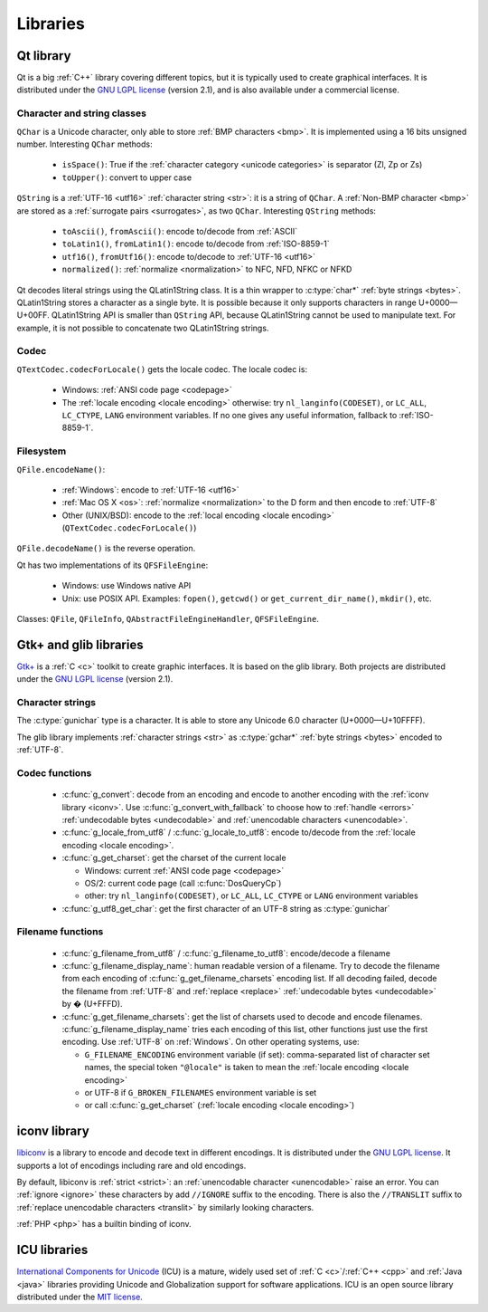 Libraries
=========

.. _qt:


Qt library
----------

Qt is a big :ref:`C++` library covering different topics, but it is typically used
to create graphical interfaces. It is distributed under the `GNU LGPL license`_
(version 2.1), and is also available under a commercial license.

Character and string classes
''''''''''''''''''''''''''''

``QChar`` is a Unicode character, only able to store :ref:`BMP characters
<bmp>`. It is implemented using a 16 bits unsigned number. Interesting
``QChar`` methods:

 * ``isSpace()``: True if the :ref:`character category <unicode categories>` is
   separator (Zl, Zp or Zs)
 * ``toUpper()``: convert to upper case

``QString`` is a :ref:`UTF-16 <utf16>` :ref:`character string <str>`: it is a
string of ``QChar``. A :ref:`Non-BMP character <bmp>` are stored as a
:ref:`surrogate pairs <surrogates>`, as two ``QChar``. Interesting ``QString``
methods:

 * ``toAscii()``, ``fromAscii()``: encode to/decode from :ref:`ASCII`
 * ``toLatin1()``, ``fromLatin1()``: encode to/decode from :ref:`ISO-8859-1`
 * ``utf16()``, ``fromUtf16()``: encode to/decode to :ref:`UTF-16 <utf16>`
 * ``normalized()``: :ref:`normalize <normalization>` to NFC, NFD, NFKC or NFKD

Qt decodes literal strings using the QLatin1String class. It is a thin wrapper
to :c:type:`char*` :ref:`byte strings <bytes>`. QLatin1String stores a
character as a single byte.  It is possible because it only supports characters
in range U+0000—U+00FF. QLatin1String API is smaller than ``QString`` API,
because QLatin1String cannot be used to manipulate text. For example, it is not
possible to concatenate two QLatin1String strings.

Codec
'''''

``QTextCodec.codecForLocale()`` gets the locale codec. The locale codec is:

 * Windows: :ref:`ANSI code page <codepage>`
 * The :ref:`locale encoding <locale encoding>` otherwise: try
   ``nl_langinfo(CODESET)``, or ``LC_ALL``, ``LC_CTYPE``, ``LANG`` environment
   variables. If no one gives any useful information, fallback to
   :ref:`ISO-8859-1`.


Filesystem
''''''''''

``QFile.encodeName()``:

 * :ref:`Windows`: encode to :ref:`UTF-16 <utf16>`
 * :ref:`Mac OS X <os>`: :ref:`normalize <normalization>` to the D form and
   then encode to :ref:`UTF-8`
 * Other (UNIX/BSD): encode to the :ref:`local encoding <locale encoding>`
   (``QTextCodec.codecForLocale()``)

``QFile.decodeName()`` is the reverse operation.

Qt has two implementations of its ``QFSFileEngine``:

 * Windows: use Windows native API
 * Unix: use POSIX API. Examples: ``fopen()``, ``getcwd()`` or ``get_current_dir_name()``,
   ``mkdir()``, etc.

Classes: ``QFile``, ``QFileInfo``, ``QAbstractFileEngineHandler``, ``QFSFileEngine``.


.. _glib:

Gtk+ and glib libraries
-----------------------

`Gtk+ <http://www.gtk.org/>`_ is a :ref:`C <c>` toolkit to create graphic
interfaces. It is based on the glib library.  Both projects are distributed
under the `GNU LGPL license`_ (version 2.1).

Character strings
'''''''''''''''''

The :c:type:`gunichar` type is a character. It is able to store any Unicode 6.0
character (U+0000—U+10FFFF).

The glib library implements :ref:`character strings <str>` as :c:type:`gchar*`
:ref:`byte strings <bytes>` encoded to :ref:`UTF-8`.


Codec functions
'''''''''''''''

 * :c:func:`g_convert`: decode from an encoding and encode to another encoding
   with the :ref:`iconv library <iconv>`. Use :c:func:`g_convert_with_fallback`
   to choose how to :ref:`handle <errors>` :ref:`undecodable bytes
   <undecodable>` and :ref:`unencodable characters <unencodable>`.
 * :c:func:`g_locale_from_utf8` / :c:func:`g_locale_to_utf8`: encode to/decode
   from the :ref:`locale encoding <locale encoding>`.
 * :c:func:`g_get_charset`: get the charset of the current locale

   * Windows: current :ref:`ANSI code page <codepage>`
   * OS/2: current code page (call :c:func:`DosQueryCp`)
   * other: try ``nl_langinfo(CODESET)``, or ``LC_ALL``, ``LC_CTYPE`` or
     ``LANG`` environment variables

 * :c:func:`g_utf8_get_char`: get the first character of an UTF-8 string as
   :c:type:`gunichar`


Filename functions
''''''''''''''''''

 * :c:func:`g_filename_from_utf8` / :c:func:`g_filename_to_utf8`: encode/decode
   a filename
 * :c:func:`g_filename_display_name`: human readable version of a filename. Try
   to decode the filename from each encoding of
   :c:func:`g_get_filename_charsets` encoding list. If all decoding failed,
   decode the filename from :ref:`UTF-8` and :ref:`replace <replace>`
   :ref:`undecodable bytes <undecodable>` by � (U+FFFD).
 * :c:func:`g_get_filename_charsets`: get the list of charsets used to decode
   and encode filenames. :c:func:`g_filename_display_name` tries each encoding
   of this list, other functions just use the first encoding. Use :ref:`UTF-8`
   on :ref:`Windows`. On other operating systems, use:

   * ``G_FILENAME_ENCODING`` environment variable (if set): comma-separated
     list of character set names, the special token ``"@locale"`` is taken to mean
     the :ref:`locale encoding <locale encoding>`
   * or UTF-8 if ``G_BROKEN_FILENAMES`` environment variable is set
   * or call :c:func:`g_get_charset` (:ref:`locale encoding <locale encoding>`)


.. _iconv:

iconv library
-------------

`libiconv <http://www.gnu.org/software/libiconv/>`_ is a library to encode and
decode text in different encodings. It is distributed under the `GNU LGPL
license`_. It supports a lot of encodings including rare and old encodings.

By default, libiconv is :ref:`strict <strict>`: an :ref:`unencodable character
<unencodable>` raise an error. You can :ref:`ignore <ignore>` these characters
by add ``//IGNORE`` suffix to the encoding. There is also the ``//TRANSLIT``
suffix to  :ref:`replace unencodable characters <translit>` by similarly looking
characters.

:ref:`PHP <php>` has a builtin binding of iconv.


.. _icu:

ICU libraries
-------------

`International Components for Unicode <http://site.icu-project.org/>`_ (ICU) is
a mature, widely used set of :ref:`C <c>`/:ref:`C++ <cpp>` and :ref:`Java
<java>` libraries providing Unicode and Globalization support for software
applications. ICU is an open source library distributed under the `MIT
license`_.

.. _GNU LGPL license: http://en.wikipedia.org/wiki/GNU_Lesser_General_Public_License
.. _MIT license: http://en.wikipedia.org/wiki/MIT_License

